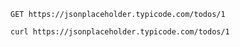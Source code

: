 
#+begin_src restclient :async
GET https://jsonplaceholder.typicode.com/todos/1
#+end_src

#+RESULTS:
#+BEGIN_SRC js
{
  "userId": 1,
  "id": 1,
  "title": "delectus aut autem",
  "completed": false
}
// GET https://jsonplaceholder.typicode.com/todos/1
// HTTP/1.1 200 OK
// Date: Tue, 31 Dec 2019 01:47:34 GMT
// Content-Type: application/json; charset=utf-8
// Transfer-Encoding: chunked
// Connection: keep-alive
// Set-Cookie: __cfduid=df0c2f7afdaf3f1f930130e75967452a91577756854; expires=Thu, 30-Jan-20 01:47:34 GMT; path=/; domain=.typicode.com; HttpOnly; SameSite=Lax
// X-Powered-By: Express
// Vary: Origin, Accept-Encoding
// Access-Control-Allow-Credentials: true
// Cache-Control: max-age=14400
// Pragma: no-cache
// Expires: -1
// X-Content-Type-Options: nosniff
// Etag: W/"53-hfEnumeNh6YirfjyjaujcOPPT+s"
// Via: 1.1 vegur
// CF-Cache-Status: HIT
// Age: 6741
// Expect-CT: max-age=604800, report-uri="https://report-uri.cloudflare.com/cdn-cgi/beacon/expect-ct"
// Server: cloudflare
// CF-RAY: 54d896142bc8936a-SJC
// Request duration: 2.385345s
#+END_SRC



#+begin_src shell :async
curl https://jsonplaceholder.typicode.com/todos/1
#+end_src

#+RESULTS:
: a6d4850a50cacdadc4234bd5a2718d36
